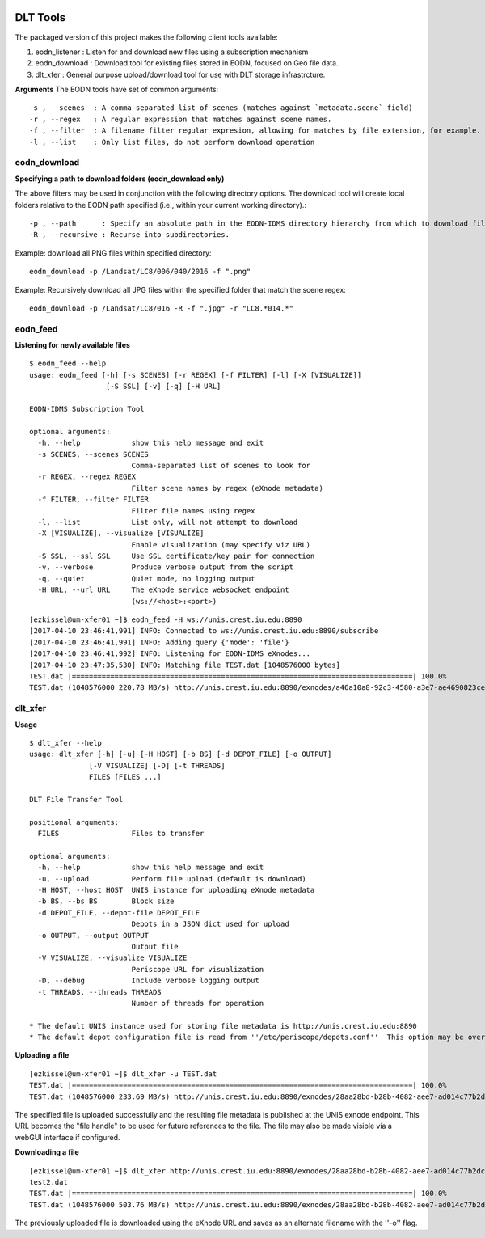.. _tools:

.. image:: _static/CREST.png
    :align: center

DLT Tools
=============================

The packaged version of this project makes the following client tools available:

1. eodn_listener  : Listen for and download new files using a subscription mechanism
2. eodn_download  : Download tool for existing files stored in EODN, focused on Geo file data.
3. dlt_xfer       : General purpose upload/download tool for use with DLT storage infrastrcture.

**Arguments**
The EODN tools have set of common arguments::

    -s , --scenes  : A comma-separated list of scenes (matches against `metadata.scene` field)
    -r , --regex   : A regular expression that matches against scene names.
    -f , --filter  : A filename filter regular expresion, allowing for matches by file extension, for example.
    -l , --list    : Only list files, do not perform download operation


eodn_download
-------------

**Specifying a path to download folders (eodn_download only)**

The above filters may be used in conjunction with the following directory options.  The download tool will create local folders relative to the EODN path specified (i.e., within your current working directory).::

    -p , --path      : Specify an absolute path in the EODN-IDMS directory hierarchy from which to download files.
    -R , --recursive : Recurse into subdirectories.

Example: download all PNG files within specified directory::

    eodn_download -p /Landsat/LC8/006/040/2016 -f ".png"

Example: Recursively download all JPG files within the specified folder that match the scene regex::
    
    eodn_download -p /Landsat/LC8/016 -R -f ".jpg" -r "LC8.*014.*"


eodn_feed
---------

**Listening for newly available files**

::

  $ eodn_feed --help
  usage: eodn_feed [-h] [-s SCENES] [-r REGEX] [-f FILTER] [-l] [-X [VISUALIZE]]
                    [-S SSL] [-v] [-q] [-H URL]

  EODN-IDMS Subscription Tool

  optional arguments:
    -h, --help            show this help message and exit
    -s SCENES, --scenes SCENES
                          Comma-separated list of scenes to look for
    -r REGEX, --regex REGEX
                          Filter scene names by regex (eXnode metadata)
    -f FILTER, --filter FILTER
                          Filter file names using regex
    -l, --list            List only, will not attempt to download
    -X [VISUALIZE], --visualize [VISUALIZE]
                          Enable visualization (may specify viz URL)
    -S SSL, --ssl SSL     Use SSL certificate/key pair for connection
    -v, --verbose         Produce verbose output from the script
    -q, --quiet           Quiet mode, no logging output
    -H URL, --url URL     The eXnode service websocket endpoint
                          (ws://<host>:<port>)

::
			  
  [ezkissel@um-xfer01 ~]$ eodn_feed -H ws://unis.crest.iu.edu:8890    
  [2017-04-10 23:46:41,991] INFO: Connected to ws://unis.crest.iu.edu:8890/subscribe
  [2017-04-10 23:46:41,991] INFO: Adding query {'mode': 'file'}
  [2017-04-10 23:46:41,992] INFO: Listening for EODN-IDMS eXnodes...
  [2017-04-10 23:47:35,530] INFO: Matching file TEST.dat [1048576000 bytes]
  TEST.dat |================================================================================| 100.0% 
  TEST.dat (1048576000 220.78 MB/s) http://unis.crest.iu.edu:8890/exnodes/a46a10a8-92c3-4580-a3e7-ae4690823ce3

dlt_xfer
--------

**Usage**
::

  $ dlt_xfer --help
  usage: dlt_xfer [-h] [-u] [-H HOST] [-b BS] [-d DEPOT_FILE] [-o OUTPUT]
                [-V VISUALIZE] [-D] [-t THREADS]
                FILES [FILES ...]

  DLT File Transfer Tool

  positional arguments:
    FILES                 Files to transfer

  optional arguments:
    -h, --help            show this help message and exit
    -u, --upload          Perform file upload (default is download)
    -H HOST, --host HOST  UNIS instance for uploading eXnode metadata
    -b BS, --bs BS        Block size
    -d DEPOT_FILE, --depot-file DEPOT_FILE
                          Depots in a JSON dict used for upload
    -o OUTPUT, --output OUTPUT
                          Output file
    -V VISUALIZE, --visualize VISUALIZE
                          Periscope URL for visualization
    -D, --debug           Include verbose logging output
    -t THREADS, --threads THREADS
                          Number of threads for operation

  * The default UNIS instance used for storing file metadata is http://unis.crest.iu.edu:8890
  * The default depot configuration file is read from ''/etc/periscope/depots.conf''  This option may be overridden with ''-d'' option to specify desired storage endpoints across which data is striped.

**Uploading a file**
::

   [ezkissel@um-xfer01 ~]$ dlt_xfer -u TEST.dat
   TEST.dat |================================================================================| 100.0% 
   TEST.dat (1048576000 233.69 MB/s) http://unis.crest.iu.edu:8890/exnodes/28aa28bd-b28b-4082-aee7-ad014c77b2dc

The specified file is uploaded successfully and the resulting file metadata is published at the UNIS exnode endpoint.  This URL becomes the "file handle" to be used for future references to the file.  The file may also be made visible via a webGUI interface if configured.

**Downloading a file**
::
   
   [ezkissel@um-xfer01 ~]$ dlt_xfer http://unis.crest.iu.edu:8890/exnodes/28aa28bd-b28b-4082-aee7-ad014c77b2dc -o 
   test2.dat
   TEST.dat |================================================================================| 100.0% 
   TEST.dat (1048576000 503.76 MB/s) http://unis.crest.iu.edu:8890/exnodes/28aa28bd-b28b-4082-aee7-ad014c77b2dc

The previously uploaded file is downloaded using the eXnode URL and saves as an
alternate filename with the ''-o'' flag.



